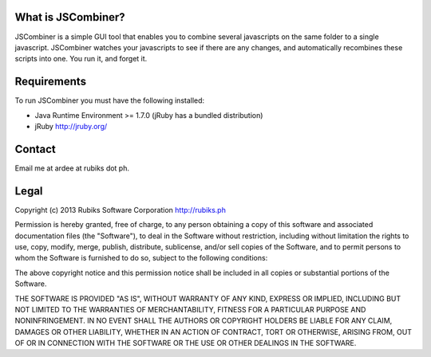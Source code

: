 What is JSCombiner?
===================

JSCombiner is a simple GUI tool that enables you to combine several javascripts on the same folder to a single javascript. 
JSCombiner watches your javascripts to see if there are any changes, and automatically recombines these scripts into one. 
You run it, and forget it. 

Requirements
============

To run JSCombiner you must have the following installed:

* Java Runtime Environment >= 1.7.0	(jRuby has a bundled distribution)
* jRuby http://jruby.org/

Contact
=======

Email me at ardee at rubiks dot ph.

Legal
=====

Copyright (c) 2013 Rubiks Software Corporation
http://rubiks.ph 

Permission is hereby granted, free of charge, to any person obtaining a copy of
this software and associated documentation files (the "Software"), to deal in 
the Software without restriction, including without limitation the rights to 
use, copy, modify, merge, publish, distribute, sublicense, and/or sell copies 
of the Software, and to permit persons to whom the Software is furnished to do 
so, subject to the following conditions:

The above copyright notice and this permission notice shall be included in all 
copies or substantial portions of the Software.

THE SOFTWARE IS PROVIDED "AS IS", WITHOUT WARRANTY OF ANY KIND, EXPRESS OR 
IMPLIED, INCLUDING BUT NOT LIMITED TO THE WARRANTIES OF MERCHANTABILITY, 
FITNESS FOR A PARTICULAR PURPOSE AND NONINFRINGEMENT. IN NO EVENT SHALL THE 
AUTHORS OR COPYRIGHT HOLDERS BE LIABLE FOR ANY CLAIM, DAMAGES OR OTHER 
LIABILITY, WHETHER IN AN ACTION OF CONTRACT, TORT OR OTHERWISE, ARISING FROM, 
OUT OF OR IN CONNECTION WITH THE SOFTWARE OR THE USE OR OTHER DEALINGS IN 
THE SOFTWARE.